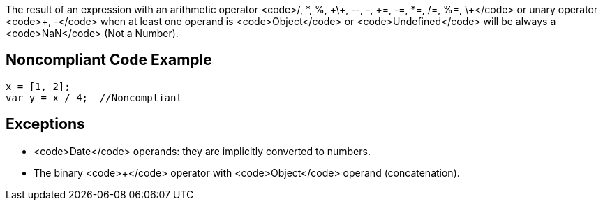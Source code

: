 The result of an expression with an arithmetic operator <code>/, *, %, \+\+, --, -, \+=, -=, *=, /=, %=, \+</code> or unary operator <code>+, -</code> when at least one operand is <code>Object</code> or <code>Undefined</code> will be always a <code>NaN</code> (Not a Number).


== Noncompliant Code Example

----
x = [1, 2];
var y = x / 4;  //Noncompliant
----


== Exceptions

* <code>Date</code> operands: they are implicitly converted to numbers.
* The binary <code>+</code> operator with <code>Object</code> operand (concatenation).

